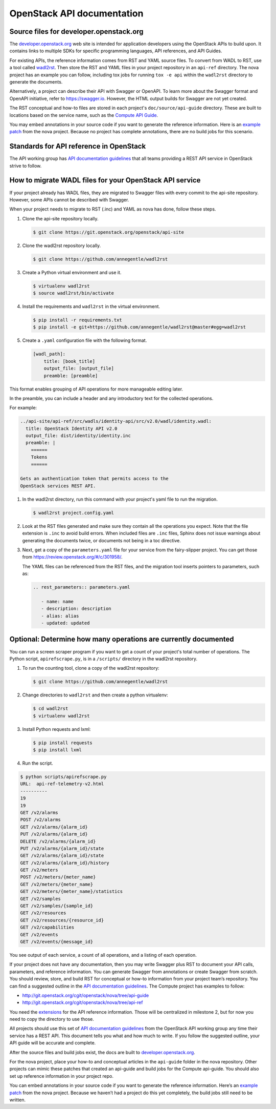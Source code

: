 .. _api-docs:

===========================
OpenStack API documentation
===========================

Source files for developer.openstack.org
~~~~~~~~~~~~~~~~~~~~~~~~~~~~~~~~~~~~~~~~

The `developer.openstack.org`_ web site is intended for application developers
using the OpenStack APIs to build upon. It contains links to multiple SDKs for
specific programming languages, API references, and API Guides.

For existing APIs, the reference information comes from RST and YAML source
files. To convert from WADL to RST, use a tool called `wadl2rst`_. Then store
the RST and YAML files in your project repository in an ``api-ref`` directory.
The nova project has an example you can follow, including tox jobs for running
``tox -e api`` within the ``wadl2rst`` directory to generate the documents.

Alternatively, a project can describe their API with Swagger or OpenAPI. To
learn more about the Swagger format and OpenAPI initiative, refer to
https://swagger.io. However, the HTML output builds for Swagger are not yet
created.

The RST conceptual and how-to files are stored in each project's
``doc/source/api-guide`` directory. These are built to locations based on the
service name, such as the `Compute API Guide`_.

You may embed annotations in your source code if you want to generate the
reference information. Here is an `example patch`_ from the nova project.
Because no project has complete annotations, there are no build jobs for this
scenario.

Standards for API reference in OpenStack
~~~~~~~~~~~~~~~~~~~~~~~~~~~~~~~~~~~~~~~~

The API working group has `API documentation guidelines`_ that all teams
providing a REST API service in OpenStack strive to follow.

How to migrate WADL files for your OpenStack API service
~~~~~~~~~~~~~~~~~~~~~~~~~~~~~~~~~~~~~~~~~~~~~~~~~~~~~~~~

If your project already has WADL files, they are migrated to Swagger files with
every commit to the api-site repository. However, some APIs cannot be described
with Swagger.

When your project needs to migrate to RST (.inc) and YAML as nova has done,
follow these steps.

#. Clone the api-site repository locally.

   .. code-block:: console

      $ git clone https://git.openstack.org/openstack/api-site

#. Clone the wadl2rst repository locally.

   .. code-block:: console

      $ git clone https://github.com/annegentle/wadl2rst

#. Create a Python virtual environment and use it.

   .. code-block:: console

      $ virtualenv wadl2rst
      $ source wadl2rst/bin/activate

#. Install the requirements and ``wadl2rst`` in the virtual
   environment.

   .. code-block:: console

      $ pip install -r requirements.txt
      $ pip install -e git+https://github.com/annegentle/wadl2rst@master#egg=wadl2rst

#. Create a ``.yaml`` configuration file with the following format.

   .. code-block:: yaml

      [wadl_path]:
          title: [book_title]
          output_file: [output_file]
          preamble: [preamble]

This format enables grouping of API operations for more manageable editing
later.

In the preamble, you can include a header and any introductory text for the
collected operations.

For example:

.. code-block:: yaml

   ../api-site/api-ref/src/wadls/identity-api/src/v2.0/wadl/identity.wadl:
     title: OpenStack Identity API v2.0
     output_file: dist/identity/identity.inc
     preamble: |
       ======
       Tokens
       ======

   Gets an authentication token that permits access to the
   OpenStack services REST API.

#. In the wadl2rst directory, run this command with your project's yaml file
   to run the migration.

   .. code-block:: console

      $ wadl2rst project.config.yaml

#. Look at the RST files generated and make sure they contain all the
   operations you expect. Note that the file extension is ``.inc`` to avoid
   build errors. When included files are ``.inc`` files, Sphinx does not issue
   warnings about generating the documents twice, or documents not being in
   a toc directive.

#. Next, get a copy of the ``parameters.yaml`` file for your service from the
   fairy-slipper project. You can get those from
   https://review.openstack.org/#/c/301958/.

   The YAML files can be referenced from the RST files, and the migration tool
   inserts pointers to parameters, such as:

   .. code-block:: none

      .. rest_parameters:: parameters.yaml

         - name: name
         - description: description
         - alias: alias
         - updated: updated

Optional: Determine how many operations are currently documented
~~~~~~~~~~~~~~~~~~~~~~~~~~~~~~~~~~~~~~~~~~~~~~~~~~~~~~~~~~~~~~~~

You can run a screen scraper program if you want to get a count of
your project's total number of operations. The Python script,
``apirefscrape.py``, is in a ``/scripts/`` directory in the wadl2rst
repository.

#. To run the counting tool, clone a copy of the wadl2rst repository:

   .. code-block:: console

      $ git clone https://github.com/annegentle/wadl2rst

#. Change directories to ``wadl2rst`` and then create a python virtualenv:

   .. code-block:: console

     $ cd wadl2rst
     $ virtualenv wadl2rst

#. Install Python requests and lxml:

   .. code-block:: console

     $ pip install requests
     $ pip install lxml

#. Run the script.

.. code-block:: console

   $ python scripts/apirefscrape.py
   URL:  api-ref-telemetry-v2.html
   ----------
   19
   19
   GET /v2/alarms
   POST /v2/alarms
   GET /v2/alarms/​{alarm_id}​
   PUT /v2/alarms/​{alarm_id}​
   DELETE /v2/alarms/​{alarm_id}​
   PUT /v2/alarms/​{alarm_id}​/state
   GET /v2/alarms/​{alarm_id}​/state
   GET /v2/alarms/​{alarm_id}​/history
   GET /v2/meters
   POST /v2/meters/​{meter_name}​
   GET /v2/meters/​{meter_name}​
   GET /v2/meters/​{meter_name}​/statistics
   GET /v2/samples
   GET /v2/samples/​{sample_id}​
   GET /v2/resources
   GET /v2/resources/​{resource_id}​
   GET /v2/capabilities
   GET /v2/events
   GET /v2/events/​{message_id}

You see output of each service, a count of all operations, and a listing of
each operation.

If your project does not have any documentation, then you may write Swagger
plus RST to document your API calls, parameters, and reference information. You
can generate Swagger from annotations or create Swagger from scratch. You
should review, store, and build RST for conceptual or how-to information from
your project team’s repository. You can find a suggested outline in the
`API documentation guidelines`_. The Compute project has examples to follow:

* http://git.openstack.org/cgit/openstack/nova/tree/api-guide
* http://git.openstack.org/cgit/openstack/nova/tree/api-ref

You need the `extensions`_ for the API reference information. Those will be
centralized in milestone 2, but for now you need to copy the directory to use
those.

All projects should use this set of `API documentation guidelines`_ from the
OpenStack API working group any time their service has a REST API. This
document tells you what and how much to write. If you follow the suggested
outline, your API guide will be accurate and complete.

After the source files and build jobs exist, the docs are built to
`developer.openstack.org`_.

For the nova project, place your how-to and conceptual articles in the
``api-guide`` folder in the nova repository. Other projects can mimic these
patches that created an api-guide and build jobs for the Compute api-guide. You
should also set up reference information in your project repo.

You can embed annotations in your source code if you want to generate the
reference information. Here’s an `example patch`_ from the nova project.
Because we haven’t had a project do this yet completely, the build jobs still
need to be written.

.. _`developer.openstack.org`: http://developer.openstack.org
.. _`wadl2rst`: http://github.com/annegentle/wadl2rst
.. _`Compute API Guide`: http://developer.openstack.org/api-guide/compute
.. _`example patch`: https://review.openstack.org/#/c/233446/
.. _`API documentation guidelines`: http://specs.openstack.org/openstack/api-wg/guidelines/api-docs.html
.. _`nova example`: https://github.com/openstack/nova/blob/master/api-ref/source/conf.py
.. _`extensions`: http://git.openstack.org/cgit/openstack/nova/tree/api-ref/ext
